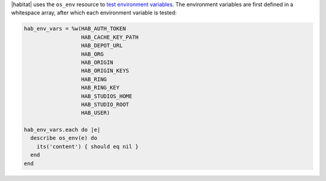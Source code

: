 .. The contents of this file may be included in multiple topics (using the includes directive).
.. The contents of this file should be modified in a way that preserves its ability to appear in multiple topics.

.. To test Habitat environment variables:

|habitat| uses the ``os_env`` resource to `test environment variables <https://github.com/habitat-sh/habitat/blob/master/test/hab_inspec/controls/clean_env.rb>`_. The environment variables are first defined in a whitespace array, after which each environment variable is tested:

.. code-block:: ruby

   hab_env_vars = %w(HAB_AUTH_TOKEN
                     HAB_CACHE_KEY_PATH
                     HAB_DEPOT_URL
                     HAB_ORG
                     HAB_ORIGIN
                     HAB_ORIGIN_KEYS
                     HAB_RING
                     HAB_RING_KEY
                     HAB_STUDIOS_HOME
                     HAB_STUDIO_ROOT
                     HAB_USER)

   hab_env_vars.each do |e|
     describe os_env(e) do
       its('content') { should eq nil }
     end
   end
